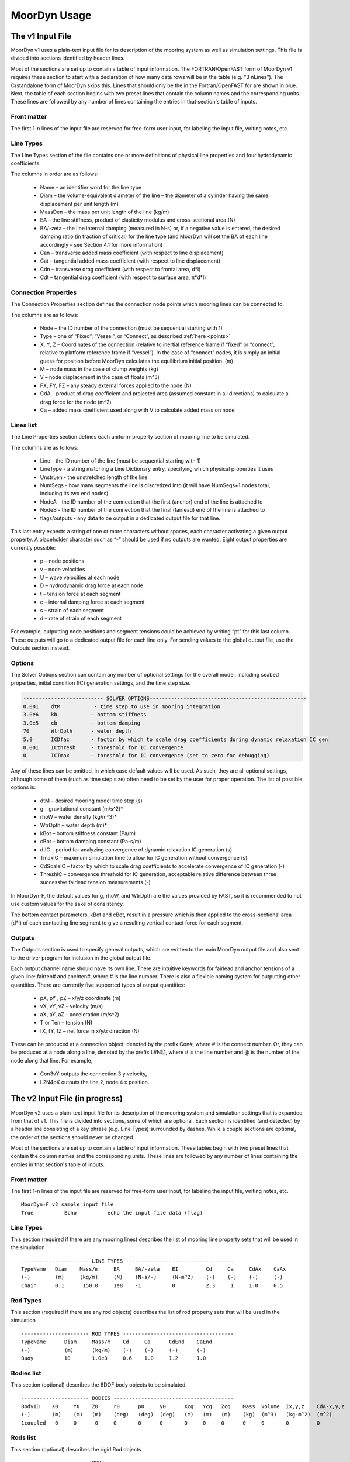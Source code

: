 MoorDyn Usage
=====================================================

..
  customize code highlight color through "hll" span css

.. raw:: html

    <style> .highlight .hll {color:#000080; background-color: #eeeeff} </style>
    <style> .fast {color:#000080; background-color: #eeeeff} </style>
    <style> .stnd {color:#008000; background-color: #eeffee} </style>

.. role:: fast
.. role:: stnd


The v1 Input File
-----------------

MoorDyn v1 uses a plain-text input file for its description of the mooring system as well as simulation settings.
This file is divided into sections identified by header lines. 

Most of the sections are set up to contain a table of input information. The FORTRAN/OpenFAST form of MoorDyn v1
requires these section to start with a declaration of how many data rows will be in the table (e.g. "3  nLines").
The C/standalone form of MoorDyn skips this. Lines that should only be the in the Fortran/OpenFAST for are 
:fast:`shown in blue`.
Next, the table of each section begins with two preset lines that contain the column names and the corresponding units. 
These lines are followed by any number of lines containing the entries in that section's
table of inputs.


Front matter
^^^^^^^^^^^^

The first 1-n lines of the input file are reserved for free-form user input, for labeling the input file, 
writing notes, etc.

.. code-block:: none
 :emphasize-lines: 2

 MoorDyn input file...
 MoorDyn-F v2 sample input file
 True          Echo          echo the input file data (flag)

Line Types
^^^^^^^^^^

The Line Types section of the file contains one or more definitions of physical line properties and 
four hydrodynamic coefficients. 

.. code-block:: none
 :emphasize-lines: 2

 ------------------------- LINE TYPES --------------------------------------------------
 1  NTypes - the number of line types
 LineType  Diam    MassDen    EA       BA/-zeta   Can   Cat   Cdn   Cdt 
 (-)       (m)     (kg/m)     (N)      (Pa-s/-)   (-)   (-)   (-)   (-)  
 nylon    0.124    13.76    2515288.0    -0.8     1.0   0.0   1.6   0.05

The columns in order are as follows:

 - Name – an identifier word for the line type
 - Diam –  the volume-equivalent diameter of the line – the diameter of a cylinder having the same displacement per unit length (m)
 - MassDen –  the mass per unit length of the line (kg/m)
 - EA – the line stiffness, product of elasticity modulus and cross-sectional area (N)
 - BA/-zeta –  the line internal damping (measured in N-s) or, if a negative value is entered, the desired damping ratio (in fraction of critical) for the line type (and MoorDyn will set the BA of each line accordingly – see Section 4.1 for more information)
 - Can –  transverse added mass coefficient (with respect to line displacement)
 - Cat – tangential added mass coefficient (with respect to line displacement)
 - Cdn –  transverse drag coefficient (with respect to frontal area, d*l)
 - Cdt –  tangential drag coefficient (with respect to surface area, π*d*l) 


Connection Properties
^^^^^^^^^^^^^^^^^^^^^

The Connection Properties section defines the connection node points which mooring lines can be connected to.

.. code-block:: none
 :emphasize-lines: 2
 
 ----------------------- CONNECTION PROPERTIES ----------------------------------------------
 3     NConnections - the number of connections
 Node      Type      X        Y         Z        M        V        FX       FY      FZ     CdA   CA
 (-)       (-)      (m)      (m)       (m)      (kg)     (m^3)    (kN)     (kN)    (kN)   (m^2)  (-)
 1         Vessel     0.0     0      -10.00       0        0        0        0       0       0     0
 2         Fixed    267.0     0      -70.00       0        0        0        0       0       0     0
 3         Connect    0.0     0      -10.00       0        0        0        0       0       0     0

The columns are as follows:

 - Node –  the ID number of the connection (must be sequential starting with 1)
 - Type –  one of “Fixed”, “Vessel”, or “Connect”, as described :ref:`here <points>`
 - X, Y, Z –  Coordinates of the connection (relative to inertial reference frame if “fixed” or “connect”, 
   relative to platform reference frame if “vessel”).  In the case of “connect” nodes, it is simply an 
   initial guess for position before MoorDyn calculates the equilibrium initial position.  (m)
 - M – node mass in the case of clump weights (kg)
 - V –  node displacement in the case of floats (m^3)
 - FX, FY, FZ –  any steady external forces applied to the node (N)
 - CdA –  product of drag coefficient and projected area (assumed constant in all directions) to calculate a drag force for the node (m^2)
 - Ca –  added mass coefficient used along with V to calculate added mass on node


Lines list
^^^^^^^^^^

The Line Properties section defines each uniform-property section of mooring line to be simulated.

.. code-block:: none
 :emphasize-lines: 2
 
 -------------------------- LINE PROPERTIES -------------------------------------------------
 3     NLines - the number of lines
 Line     LineType  UnstrLen  NumSegs    NodeA     NodeB  Flags/Outputs
 (-)      (-)       (m)         (-)       (-)       (-)      (-)
 1        nylon     300.0        50        2         1        p
 2        nylon     300.0        50        4         3        p
 3        nylon     300.0        50        6         5        p

The columns are as follows:

 - Line - the ID number of the line (must be sequential starting with 1)
 - LineType - a string matching a Line Dictionary entry, specifying which physical properties it uses
 - UnstrLen - the unstretched length of the line
 - NumSegs - how many segments the line is discretized into (it will have NumSegs+1 nodes total, including its two end nodes)
 - NodeA - the ID number of the connection that the first (anchor) end of the line is attached to
 - NodeB - the ID number of the connection that the final (fairlead) end of the line is attached to
 - flags/outputs - any data to be output in a dedicated output file for that line. 
   
This last entry expects a string of one or more characters without spaces, each character activating a given output property.  
A placeholder character such as “-” should be used if no outputs are wanted.  Eight output properties are currently possible:

 - p – node positions
 - v – node velocities
 - U – wave velocities at each node
 - D – hydrodynamic drag force at each node
 - t – tension force at each segment 
 - c – internal damping force at each segment
 - s – strain of each segment
 - d – rate of strain of each segment

For example, outputting node positions and segment tensions could be achieved by writing “pt” for this last column.  These outputs will go to a dedicated output file for each line only.  For sending values to the global output file, use the Outputs section instead.



Options
^^^^^^^

The Solver Options section can contain any number of optional settings for the overall model, including seabed properties, 
initial condition (IC) generation settings, and the time step size. 

.. code-block:: none

 -------------------------- SOLVER OPTIONS---------------------------------------------------
 0.001    dtM           - time step to use in mooring integration
 3.0e6    kb           - bottom stiffness
 3.0e5    cb           - bottom damping
 70       WtrDpth      - water depth
 5.0      ICDfac       - factor by which to scale drag coefficients during dynamic relaxation IC gen
 0.001    ICthresh     - threshold for IC convergence
 0        ICTmax       - threshold for IC convergence (set to zero for debugging)

Any of these lines can be omitted, in which case default values will be used.   As such, they are all optional settings, 
although some of them (such as time step size) often need to be set by the user for proper operation. 
The list of possible options is:

 - dtM – desired mooring model time step (s)
 - g – gravitational constant (m/s^2)*
 - rhoW – water density (kg/m^3)*
 - WtrDpth – water depth (m)*
 - kBot – bottom stiffness constant (Pa/m) 
 - cBot – bottom damping constant (Pa-s/m)
 - dtIC – period for analyzing convergence of dynamic relaxation IC generation (s)
 - TmaxIC – maximum simulation time to allow for IC generation without convergence (s)
 - CdScaleIC – factor by which to scale drag coefficients to accelerate convergence of IC generation (-)
 - ThreshIC – convergence threshold for IC generation, acceptable relative difference between three successive fairlead tension measurements (-)

:fast:`In MoorDyn-F, the default values for g, rhoW, and WtrDpth are the values provided by FAST, so it is recommended to not use 
custom values for the sake of consistency.`

The bottom contact parameters, kBot and cBot, result in a pressure which is then applied to the cross-sectional area (d*l) 
of each contacting line segment to give a resulting vertical contact force for each segment.

 
Outputs
^^^^^^^

The Outputs section is used to specify general outputs, which are written to the main MoorDyn output file 
:fast:`and also sent to the driver program for inclusion in the global output file.`  

.. code-block:: none
 :emphasize-lines: 8
 
 ---------------------- OUTPUTS -----------------------------------------
 FairTen1
 FairTen2
 AnchTen1
 Con2px
 Con2py
 Con2Fz
 END
 ------------------------- need this line -------------------------------------


Each output channel name should have its own line.  There are intuitive keywords for fairlead and anchor tensions 
of a given line: fairten# and anchten#, where # is the line number.  
There is also a flexible naming system for outputting other quantities.
There are currently five supported types of output quantities:

 - pX, pY , pZ  – x/y/z coordinate (m)
 - vX, vY, vZ – velocity (m/s)
 - aX, aY, aZ – acceleration (m/s^2)
 - T or Ten – tension (N)
 - fX, fY, fZ – net force in x/y/z direction (N)

These can be produced at a connection object, denoted by the prefix Con#, where # is the connect number.  
Or, they can be produced at a node along a line, denoted by the prefix L#N@, where # is the line number 
and @ is the number of the node along that line.  For example,

 - Con3vY outputs the connection 3 y velocity,
 - L2N4pX outputs the line 2, node 4 x position.




The v2 Input File (in progress)
-------------------------------

MoorDyn v2 uses a plain-text input file for its description of the mooring system and simulation settings that is 
expanded from that of v1.
This file is divided into sections, some of which are optional. Each section is identified (and detected) by
a header line consisting of a key phrase (e.g. Line Types) surrounded by dashes. While a couple sections are optional,
the order of the sections should never be changed.

Most of the sections are set 
up to contain a table of input information. These tables begin with two preset lines that contain the column names
and the corresponding units. These lines are followed by any number of lines containing the entries in that section's
table of inputs.


Front matter
^^^^^^^^^^^^

The first 1-n lines of the input file are reserved for free-form user input, for labeling the input file, 
writing notes, etc. ::

 MoorDyn-F v2 sample input file
 True          Echo          echo the input file data (flag)

Line Types
^^^^^^^^^^

This section (required if there are any mooring lines) describes the list of mooring line property sets
that will be used in the simulation ::

 ---------------------- LINE TYPES -----------------------------------
 TypeName   Diam    Mass/m     EA     BA/-zeta    EI         Cd     Ca     CdAx    CaAx          
 (-)        (m)     (kg/m)     (N)    (N-s/-)     (N-m^2)    (-)    (-)    (-)     (-)           
 Chain      0.1      150.0     1e8    -1          0          2.3     1     1.0     0.5           


Rod Types
^^^^^^^^^

This section (required if there are any rod objects) describes the list of rod property sets
that will be used in the simulation ::

 ---------------------- ROD TYPES ------------------------------------
 TypeName      Diam     Mass/m    Cd     Ca      CdEnd    CaEnd       
 (-)           (m)      (kg/m)    (-)    (-)     (-)      (-)         
 Buoy          10       1.0e3     0.6    1.0     1.2      1.0        


Bodies list
^^^^^^^^^^^

This section (optional) describes the 6DOF body objects to be simulated. ::

 ---------------------- BODIES ---------------------------------------
 BodyID    X0     Y0    Z0     r0      p0     y0      Xcg   Ycg   Zcg    Mass  Volume  Ix,y,z    CdA-x,y,z  Ca-x,y,z
 (-)       (m)    (m)   (m)    (deg)   (deg)  (deg)   (m)   (m)   (m)    (kg)  (m^3)   (kg-m^2)  (m^2)      (-)
 1coupled   0     0      0     0       0      0       0     0     0      0     0       0         0          0
 

Rods list
^^^^^^^^^

This section (optional) describes the rigid Rod objects ::

 ---------------------- RODS ----------------------------------------
 RodID   Type/BodyID   RodType  Xa    Ya      Za     Xb     Yb     Zb   NumSegs   RodOutputs
 (-)     (-)           (-)      (m)   (m)     (m)    (m)    (m)    (m)  (-)       (-)
 1       Body1fixed    Can      0     0       2      0      0      15   8         p
 2       Body1fixed    Can      2     0       2      5      0      15   8         p
 
 
Points list
^^^^^^^^^^^

This section (optional) describes the Point objects ::

 
 ---------------------- POINTS ---------------------------------------
 PointID    Type      X       Y     Z       Mass   Volume  CdA    Ca
 (-)        (-)       (m)     (m)   (m)     (kg)   (mˆ3)   (m^2)  (-)
 1          Fixed     -500    0     -150    0      0       0      0
 4          Coupled   0       0     -9      0      0       0      0
 11         Body2     0       0     1.0     0      0       0      0
 
 
Lines list
^^^^^^^^^^

This section (optional) describes the Line objects, typically used for mooring lines or dynamic power cables ::

 ---------------------- LINES ----------------------------------------
 LineID   LineType  UnstrLen  NumSegs  AttachA    AttachB   LineOutputs
 (-)      (-)       (m)       (-)      (point#)   (point#)  (-)
 1        Chain     300       20       1          2         p
									  

Options
^^^^^^^

This section (required) describes the simulation options. ::

 ---------------------- OPTIONS -----------------------------------------
 0.002         dtM           time step to use in mooring integration (s)
 3000000       kbot          bottom stiffness (Pa/m)
 300000        cbot          bottom damping (Pa-s/m)
 0.5           dtIC          time interval for analyzing convergence during IC gen (s)
 10            TmaxIC        max time for ic gen (s)
 0.001         threshIC      threshold for IC convergence (-)
 
 
Outputs
^^^^^^^

This section (optional) lists any specific output channels to be written in the main output file. The section
needs to end with another header-style line (as shown below) for the program to know when to end. ::

 ---------------------- OUTPUTS -----------------------------------------
 Body1Px
 Body1Py
 Body1Pz
 Body1Roll
 Body1Pitch
 FairTen1
 FairTen2
 FairTen3
 AnchTen1
 AnchTen2
 AnchTen3
 END
 ------------------------- need this line -------------------------------------





MoorDyn with FAST.Farm
----------------------

In FAST.Farm, a new ability to use MoorDyn at the array level to simulate shared mooring systems has been develop.
Until the main branch of OpenFAST, the FAST.Farm capability, and the MoorDyn v2 capability are merged, 
the shared moorings capability in FAST.Farm uses the MoorDyn-F v1 input file format, with a 
small adjustment to reference attachments to multiple turbines.

https://github.com/mattEhall/openfast/tree/f/fast-farm

General Organization
^^^^^^^^^^^^^^^^^^^^

The regular ability for each OpenFAST instance to have its own MoorDyn simulation is unchanged in FAST.Farm. This 
ability can be used for any non-shared mooring lines in all cases. To enable simulation of shared mooring lines, 
which are coupled with multiple turbines, an additional farm-level MoorDyn instance has been added. This MoorDyn
instance is not associated with any turbine but instead is called at a higher level by FAST.Farm. Attachments
to different turbines within this farm-level MoorDyn instance are handled by specifying "TurbineN" as the type
for any connections that are attached to a turbine, where "N" is the specific turbine number as listed in the 
FAST.Farm input file.


MoorDyn Input File
^^^^^^^^^^^^^^^^^^

The following input file excerpt shows how connections can be specified as attached to specific turbines (turbines 
3 and 4 in this example). When a connection has "TurbineN" as its type, it acts similarly to a "Vessel" type, where
the X/Y/Z inputs specify the relative location of the fairlead on the platform. In the farm-level MoorDyn input 
file, "Vessel" connection types cannot be used because it is ambiguous which turbine they attach to.

.. code-block:: none
 :emphasize-lines: 5,6,12
 
 ----------------------- CONNECTION PROPERTIES ----------------------------------------------
 3     NConnections - the number of connections
 Node      Type        X       Y         Z        M        V        FX       FY      FZ     CdA   CA
 (-)       (-)        (m)     (m)       (m)      (kg)     (m^3)    (kN)     (kN)    (kN)   (m^2)  (-)
 1         Turbine3   10.0     0      -10.00      0        0        0        0       0       0     0
 3         Turbine4  -10.0     0      -10.00      0        0        0        0       0       0     0
 2         Fixed     267.0    80      -70.00      0        0        0        0       0       0     0
 -------------------------- LINE PROPERTIES -------------------------------------------------
 2     NLines - the number of lines
 Line     LineType  UnstrLen   NumSegs    NodeA     NodeB  Flags/Outputs
 (-)      (-)        (m)        (-)       (-)       (-)      (-)
 1     sharedchain  300.0        20        1         2        p
 2     anchorchain  300.0        20        1         3        p
 
In this example, Line 1 is a shared mooring line and Line 2 is an anchored mooring line that has a fairlead connection
in common with the shared line. Individual mooring systems can be modeled in the farm-level MoorDyn instance as well.



FAST.Farm Input File
^^^^^^^^^^^^^^^^^^^^

In the branch of FAST.Farm the supports shared mooring capabilities, several additional lines have been added to the
FAST.Farm primary input file. These are highlighted in the example input file excerpt below


.. code-block:: none
 :emphasize-lines: 9,10,13,14,15
 
 FAST.Farm v1.10.* INPUT FILE
 Sample FAST.Farm input file
 --- SIMULATION CONTROL ---
 False              Echo               Echo input data to <RootName>.ech? (flag)
 FATAL              AbortLevel         Error level when simulation should abort (string) {"WARNING", "SEVERE", "FATAL"}
 2000.0             TMax               Total run time (s) [>=0.0]
 False              UseSC              Use a super controller? (flag)
 1                  Mod_AmbWind        Ambient wind model (-) (switch) {1: high-fidelity precursor in VTK format, 2: one InflowWind module, 3: multiple instances of InflowWind module}
 2                  Mod_WaveField      Wave field handling (-) (switch) {1: use individual HydroDyn inputs without adjustment, 2: adjust wave phases based on turbine offsets from farm origin}
 3                  Mod_SharedMooring  Shared mooring system model (-) (switch) {0: None, 3: MoorDyn}
 --- SUPER CONTROLLER --- [used only for UseSC=True]
 "SC_DLL.dll"       SC_FileName        Name/location of the dynamic library {.dll [Windows] or .so [Linux]} containing the Super Controller algorithms (quoated string)
 --- SHARED MOORING SYSTEM --- [used only for Mod_SharedMooring > 0]
 "FarmMoorDyn.dat"  FarmMoorDynFile    Name of file containing shared mooring system input parameters (quoted string) [used only when Mod_SharedMooring > 0]
 0.01               DT_Mooring         Time step for farm-level mooring coupling with each turbine (s) [used only when Mod_SharedMooring > 0]
 --- AMBIENT WIND: PRECURSOR IN VTK FORMAT --- [used only for Mod_AmbWind=1]
 2.0                DT_Low-VTK         Time step for low -resolution wind data input files  ; will be used as the global FAST.Farm time step (s) [>0.0]
 0.3333333          DT_High-VTK        Time step for high-resolution wind data input files   (s) [>0.0]
 "Y:\Wind\Public\Projects\Projects F\FAST.Farm\AmbWind\steady"          WindFilePath       Path name to VTK wind data files from precursor (string)
 False              ChkWndFiles        Check all the ambient wind files for data consistency? (flag)
 --- AMBIENT WIND: INFLOWWIND MODULE --- [used only for Mod_AmbWind=2 or 3]
 2.0                DT_Low             Time step for low -resolution wind data interpolation; will be used as the global FAST.Farm time step (s) [>0.0]






Advice and Frequent Problems
----------------------------
   
   
Model Stability and Segment Damping
^^^^^^^^^^^^^^^^^^^^^^^^^^^^^^^^^^^

Two of the trickier input parameters are the internal damping (BA) for each line type, and the mooring simulation time step (dtM).  
Both relate to the discretization of the lines.
The highest axial vibration mode of the lumped-mass cable representation would be when adjacent nodes 
oscillate out of phase with each other, as depicted below.
 
In this mode, the midpoint of each segment would not move.  The motion of each node can then be 
characterized by mass-spring-damper values of

.. math::

  m=w L/N \; c=4NBA/L \; k=4NEA/L.

The natural frequency of this mode is then

.. math::

  \omega_n=\sqrt{k/m}=2/l \sqrt{EA/w}=2N/L \sqrt{EA/w}

and the damping ratio, ζ, is related to the internal damping coefficient, BA, by

.. math::

  \zeta =c/c_{crit} = B/l \sqrt{A/Ew} = NBA/L \sqrt{(1/EAw}  \;\;  BA=\zeta \frac{L}{N}\sqrt{EAw}.

The line dynamics frequencies of interest should be lower than ω_n in order to be resolved by the model.  
Accordingly, line dynamics at ω_n, which are likely to be dominated by the artificial resonance created 
by the discretization, can be damped out without necessarily impacting the line dynamics of interest.  
This is advisable because the resonances at ω_n can have a large impact on the results.  
To damp out the segment vibrations, a damping ratio approaching the critical value (ζ=1) is recommended.  
Care should be taken to ensure that the line dynamics of interest are not affected.

To simplify things, a desired line segment damping ratio can be specified in the input file.  This is done 
by entering the negative of the desired damping ratio in the BA/-zeta field of the Line Types section.  
A negative value here signals MoorDyn to interpret it as a desired damping ratio and then calculate the 
damping coefficient (BA) for each mooring line that will give every line segment that damping ratio 
(accounting for possible differences in segment length between lines).  

Note that the damping ratio is with respect to the critical damping of each segment along a mooring 
line, not with respect to the line as a whole or the floating platform as a whole.  It is just a way
of letting MoorDyn calculate the damping coefficient automatically from the perspective of damping 
non-physical segment resonances.    If the model is set up right, this damping can have a negligible 
contribution to the overall damping provided by the moorings on the floating platform.  However, if 
the damping contribution of the mooring lines on the floating platform is supposed to be significant, 
it is best to (1) set the BA value directly to ensure that the expected damping is provided and then 
(2) adjust the number of segments per line to whatever provides adequate numerical stability.



(THIS PAGE IN PROGRESS)